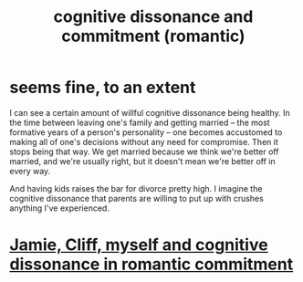 :PROPERTIES:
:ID:       d424dc9d-aaa6-4d26-accb-4ac85e160c21
:END:
#+title: cognitive dissonance and commitment (romantic)
* seems fine, to an extent
  I can see a certain amount of willful cognitive dissonance being healthy. In the time between leaving one's family and getting married -- the most formative years of a person's personality -- one becomes accustomed to making all of one's decisions without any need for compromise. Then it stops being that way. We get married because we think we're better off married, and we're usually right, but it doesn't mean we're better off in every way.

  And having kids raises the bar for divorce pretty high. I imagine the cognitive dissonance that parents are willing to put up with crushes anything I've experienced.
* [[id:d279d0ba-51f5-4877-adc4-bf41b1c0bd54][Jamie, Cliff, myself and cognitive dissonance in romantic commitment]]
